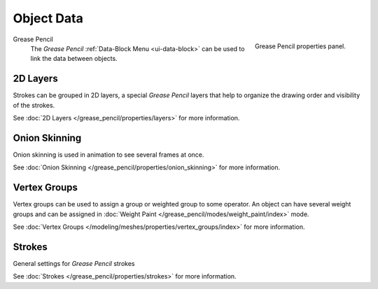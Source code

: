 
***********
Object Data
***********

.. figure:: /images/grease_pencil_properties_data_panel.png
   :align: right

   Grease Pencil properties panel.

Grease Pencil
   The *Grease Pencil* :ref:`Data-Block Menu <ui-data-block>` can be used to link the data between objects.

2D Layers
=========

Strokes can be grouped in 2D layers, a special *Grease Pencil* layers
that help to organize the drawing order and visibility of the strokes.

See :doc:`2D Layers </grease_pencil/properties/layers>` for more information.

Onion Skinning
==============

Onion skinning is used in animation to see several frames at once.

See :doc:`Onion Skinning </grease_pencil/properties/onion_skinning>` for more information.

Vertex Groups
=============

Vertex groups can be used to assign a group or weighted group to some operator.
An object can have several weight groups and can be assigned in
:doc:`Weight Paint </grease_pencil/modes/weight_paint/index>` mode.

See :doc:`Vertex Groups </modeling/meshes/properties/vertex_groups/index>` for more information.

Strokes
========

General settings for *Grease Pencil* strokes

See :doc:`Strokes </grease_pencil/properties/strokes>` for more information.